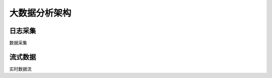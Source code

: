 .. _introduce_big_data:

大数据分析架构
=======================

日志采集
------------------

数据采集

流式数据
------------------

实时数据流
